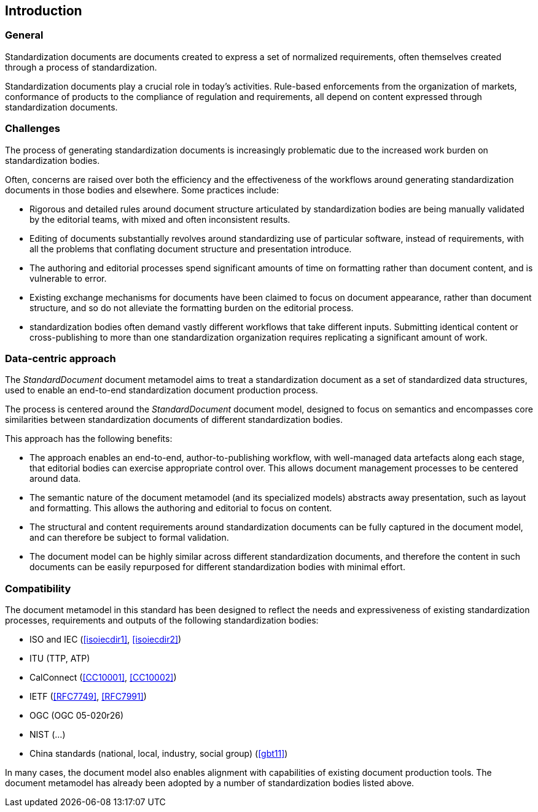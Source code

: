 [[introduction]]
:sectnums!:
== Introduction

=== General

Standardization documents are documents created to express
a set of normalized requirements, often themselves created
through a process of standardization.

Standardization documents play a crucial role in today's activities.
Rule-based enforcements from the organization of markets,
conformance of products to the compliance of
regulation and requirements, all depend on content expressed
through standardization documents.

=== Challenges

The process of generating standardization documents
is increasingly problematic due to the
increased work burden on standardization bodies.

Often, concerns are raised over both the efficiency and
the effectiveness of the workflows around
generating standardization documents in those bodies and
elsewhere. Some practices include:

* Rigorous and detailed rules around document structure
articulated by standardization bodies are being manually
validated by the editorial teams, with mixed and often
inconsistent results.

* Editing of documents substantially revolves around standardizing
use of particular software, instead of requirements, with
all the problems that conflating document structure
and presentation introduce.

* The authoring and editorial processes spend significant
amounts of time on formatting rather than document
content, and is vulnerable to error.

* Existing exchange mechanisms for documents have been claimed to
focus on document appearance, rather than document structure, and
so do not alleviate the formatting burden on the editorial process.

* standardization bodies often demand vastly different
workflows that take different inputs. Submitting identical
content or cross-publishing to more than one
standardization organization
requires replicating a significant amount of work.

//Opportunities to automate
//document presentation independently of content are not being taken up.

=== Data-centric approach

The _StandardDocument_ document metamodel aims to treat a
standardization document as a set of standardized data structures,
used to enable an end-to-end standardization document production
process.

The process is centered around the _StandardDocument_ document model,
designed to focus on semantics and encompasses core similarities
between standardization documents of different
standardization bodies.

////
Particularities of different standardization bodies
are kept to a minimum, and expressed as
local extensions.
////

////
The process generates a semantic representation
of the standards document expressed in the document metamodel,
based on non-WYSIWYG, lightly marked-up text-based input.
A further
step then generates different output formats from the same document
model expression, treating them as the application of styling
rather than as document editing.
////

This approach has the following benefits:

* The approach enables an end-to-end, author-to-publishing
workflow, with well-managed data artefacts along each stage, that
editorial bodies can exercise appropriate control over.
This allows document management processes to be centered around data.

* The semantic nature of the document metamodel (and its
specialized models) abstracts away presentation, such as
layout and formatting. This allows the authoring and editorial
to focus on content.

* The structural and content requirements around
standardization documents can be fully captured in the
document model, and can therefore be subject to formal
validation.

* The document model can be highly similar across different
standardization documents, and therefore the content in
such documents can be easily repurposed for different
standardization bodies with minimal effort.

////
This
becomes all the easier as each artefact until the very end is text
rather than binary: that allows the document management
infrastructure around computer source code (such as version
control) to be used to manage standards document production.

Much of the tedium and unpredictability around formatting
documents to align with presentation requirements is automated,
since the document model is semantic, and abstracted away from
presentation. Formatting is applied only at the very end of the
process. This includes not only formatting details such as margin
sizes and font choices, but also auto-numbering of sections and
tables, cross-referencing, automated generation of references, and
generating tables of contents.

That
means that a Metanorma-based process can provide substantial
feedback to authors on the extent to which they comply with the
rules expressed in specifications like <<isoiecdir2>> -- including
rules around wording (e.g. where requirements can occur), as well
as document structure.

it is treated mostly as a swap-out of stylesheets,
with only minor adjustments needed to content.
////

=== Compatibility

The document metamodel in this standard has been designed
to reflect the needs and expressiveness of existing
standardization processes, requirements and outputs
of the following standardization bodies:

* ISO and IEC (<<isoiecdir1>>, <<isoiecdir2>>)
* ITU (TTP, ATP)
* CalConnect (<<CC10001>>, <<CC10002>>)
* IETF (<<RFC7749>>, <<RFC7991>>)
* OGC (OGC 05-020r26)
* NIST (...)
* China standards (national, local, industry, social group) (<<gbt11>>)

In many cases, the document model also enables alignment
with capabilities of existing document production tools.
The document metamodel has already been adopted by a number
of standardization bodies listed above.
